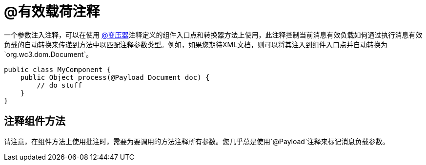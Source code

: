 =  @有效载荷注释
:keywords: annotations, custom java code

一个参数注入注释，可以在使用 link:/mule-user-guide/v/3.6/transformer-annotation[@变压器]注释定义的组件入口点和转换器方法上使用，此注释控制当前消息有效负载如何通过执行消息有效负载的自动转换来传递到方法中以匹配注释参数类型。例如，如果您期待XML文档，则可以将其注入到组件入口点并自动转换为`org.wc3.dom.Document`。

[source, java, linenums]
----
public class MyComponent {
    public Object process(@Payload Document doc) {
        // do stuff
    }
}
----

== 注释组件方法

请注意，在组件方法上使用批注时，需要为要调用的方法注释所有参数。您几乎总是使用`@Payload`注释来标记消息负载参数。
